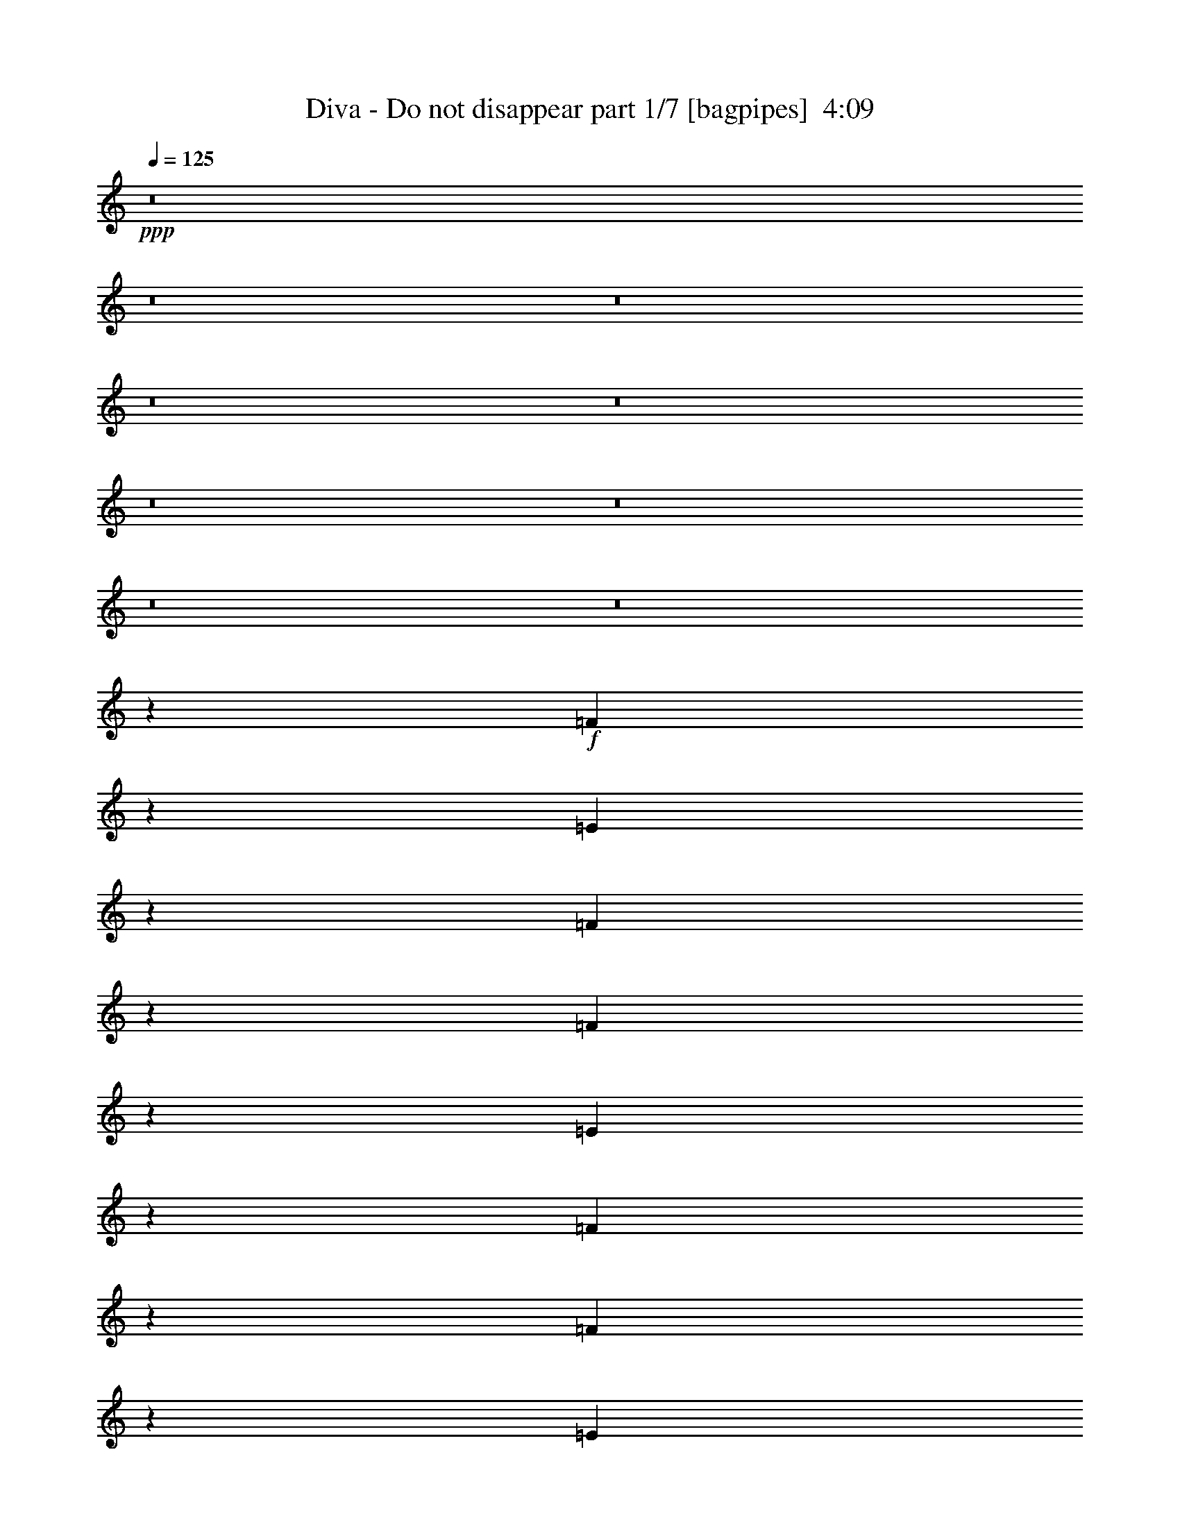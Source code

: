 % Produced with Bruzo's Transcoding Environment
% Transcribed by  Bruzo

X:1
T:  Diva - Do not disappear part 1/7 [bagpipes]  4:09
Z: Transcribed with BruTE 64
L: 1/4
Q: 125
K: C
+ppp+
z8
z8
z8
z8
z8
z8
z8
z8
z8
z3007/1000
+f+
[=F1611/2000]
z599/1600
[=E601/1600]
z39/100
[=F169/400]
z6059/8000
[=F6441/8000]
z2997/8000
[=E3003/8000]
z3123/8000
[=F3377/8000]
z6061/8000
[=F6439/8000]
z2999/8000
[=E3001/8000]
z3219/4000
[=F3063/8000]
[=F12501/8000]
[=E1499/4000]
z161/200
[=D3063/4000]
[=A4719/4000]
[=G9439/8000]
[=F49/64]
[=F797/1000]
[=E49/64]
[=E797/1000]
[=D3063/8000]
[=E2373/2000]
z1743/320
[=F257/320]
z1507/4000
[=E1493/4000]
z3389/8000
[=F3111/8000]
z3039/4000
[=F3211/4000]
z377/1000
[=E373/1000]
z53/125
[=F777/2000]
z19/25
[=F321/400]
z1509/4000
[=E1491/4000]
z1697/4000
[=F1553/4000]
z3041/4000
[=F9439/8000]
[=E2979/8000]
z6459/8000
[=D3063/4000]
[=A4719/4000]
[=G4719/4000]
[=F3063/4000]
[=F797/1000]
[=E49/64]
[=E3313/8000]
[=D3063/8000]
[=E1567/1000]
z24967/8000
[=A,3063/8000]
[=A,3063/8000]
[=A3313/8000]
[=A1531/4000]
[=G3063/8000]
[=F3063/8000]
[=E4719/4000]
[=F1617/2000]
z8
z8
z56113/8000
[=F6387/8000]
z3051/8000
[=E2949/8000]
z649/800
[=F1531/4000]
[=F1181/1000]
z9429/8000
[=F3071/8000]
z3059/4000
[=F3191/4000]
z191/500
[=E46/125]
z3431/8000
[=F6069/8000]
z39/100
[=F51/64]
[=E601/1600]
z9497/8000
[=D49/64]
[=A9439/8000]
[=G4719/4000]
[=F3063/4000]
[=F51/64]
[=E797/1000]
[=E3063/8000]
[=D1531/4000]
[=E12499/8000]
z21941/4000
[=F3059/4000]
z307/800
[=E343/800]
z1473/4000
[=F1527/4000]
z399/500
[=F1529/2000]
z48/125
[=E857/2000]
z737/2000
[=F763/2000]
z3193/4000
[=F3057/4000]
z123/320
[=E137/320]
z6013/8000
[=F3063/8000]
[=F589/500]
z3077/8000
[=E3423/8000]
z1203/1600
[=D797/1000]
[=A6109/8000]
z3079/8000
[=G6421/8000]
z1509/4000
[=F51/64]
[=G3063/4000]
[=G797/1000]
[=A1531/4000]
[=G3063/8000]
[=A39/25]
z391/125
[=A,1531/4000]
[=A,3313/8000]
[=A3063/8000]
[=A3063/8000]
[=G3063/8000]
[=F207/500]
[=E9189/8000]
[=F6411/8000]
z1941/1000
[=F3063/8000]
[=F3313/8000]
[=G3063/4000]
[=F51/64]
[=G3063/4000]
[=F1531/4000]
[=C12407/8000]
z11017/4000
[=G3063/8000]
[=F3313/8000]
[=G49/64]
[=D2493/1600]
z25039/8000
[=G3063/8000]
[=A3313/8000]
[^A49/64]
[=A3063/8000]
[=G51/64]
[=F3063/4000]
[=G4719/4000]
[=A,3063/8000]
[=A,3313/8000]
[=A3063/8000]
[=A3063/8000]
[=G1531/4000]
[=F3313/8000]
[=E9189/8000]
[=F799/1000]
z15547/8000
[=F3063/8000]
[=F3313/8000]
[=G49/64]
[=F797/1000]
[=G2297/2000]
[=A1597/2000]
z4713/4000
[=A3063/4000]
[=A51/64]
[=G3063/4000]
[=F3063/8000]
[=D1173/1000]
z18931/8000
[=A3063/4000]
[=A51/64]
[=G3063/4000]
[=F3063/8000]
[=G9379/8000]
z2367/1000
[=A49/64]
[=A797/1000]
[=G49/64]
[=F797/1000]
[=G3063/8000]
[=F3063/8000]
[=D8-]
[=D10609/2000]
z8
z8
z8
z8
z8
z8
z8
z8
z8
z8
z8
z8
z19523/8000
[=G6477/8000]
z2961/8000
[^F3039/8000]
z3087/8000
[=G3413/8000]
z241/320
[=G259/320]
z2963/8000
[^F3037/8000]
z3089/8000
[=G3411/8000]
z6027/8000
[=G6473/8000]
z1483/4000
[^F1517/4000]
z1601/2000
[=G3063/8000]
[=G9533/8000]
z371/1000
[^F379/1000]
z3203/4000
[=E3063/4000]
[=B4719/4000]
[=A9439/8000]
[=G49/64]
[=G797/1000]
[^F3063/4000]
[^F741/2000]
z3411/8000
[=E3063/8000]
[^F7763/4000]
z37541/8000
[=G6459/8000]
z149/400
[^F151/400]
z621/1600
[=G679/1600]
z1511/2000
[=G807/1000]
z1491/4000
[^F1509/4000]
z777/2000
[=G53/125]
z3023/4000
[=G3227/4000]
z373/1000
[^F377/1000]
z311/800
[=G339/800]
z189/250
[=G1613/2000]
z2987/8000
[^F3013/8000]
z257/320
[=E3063/4000]
[=B6449/8000]
z2989/8000
[=A6011/8000]
z857/2000
[=G49/64]
[=A797/1000]
[=A49/64]
[=B3063/8000]
[=A3313/8000]
[=B1257/800]
z24933/8000
[=B,3063/8000]
[=B,3063/8000]
[=B3063/8000]
[=B3313/8000]
[=A1531/4000]
[=G3063/8000]
[^F9439/8000]
[=G6001/8000]
z7969/4000
[=G3063/8000]
[=G3063/8000]
[=A51/64]
[=G3063/4000]
[=A51/64]
[=G3063/8000]
[=D12497/8000]
z2743/1000
[=A3063/8000]
[=G3063/8000]
[=A51/64]
[=E2511/1600]
z24949/8000
[=A3063/8000]
[=B1531/4000]
[=c797/1000]
[=B3063/8000]
[=A51/64]
[=G3063/4000]
[=A4719/4000]
[=B,3063/8000]
[=B,3063/8000]
[=B3313/8000]
[=B1531/4000]
[=A3063/8000]
[=G3063/8000]
[^F4719/4000]
[=G9483/8000]
z12457/8000
[=G3063/8000]
[=G3063/8000]
[=A51/64]
[=G3063/4000]
[=A4719/4000]
[=B4739/4000]
z3043/4000
[=B797/1000]
[=B49/64]
[=A797/1000]
[=G3063/8000]
[=E4737/4000]
z18591/8000
[=B51/64]
[=B3063/4000]
[=A797/1000]
[=G1531/4000]
[=A947/800]
z3719/1600
[=B797/1000]
[=B3063/4000]
[=A51/64]
[=G3063/4000]
[=A3313/8000]
[=G1531/4000]
[=E31027/8000]
z2199/400
[=B,3063/8000]
[=B,3063/8000]
[=B3313/8000]
[=B3063/8000]
[=A1531/4000]
[=G3063/8000]
[^F9439/8000]
[=G3227/4000]
z29557/4000
[=B797/1000]
[=B49/64]
[=A797/1000]
[=G3063/4000]
[=A207/500]
[=G3063/8000]
[=E4627/2000]
z56499/8000
[=B,3063/8000]
[=B,3063/8000]
[=B3313/8000]
[=B1531/4000]
[=A3063/8000]
[=G3313/8000]
[^F2297/2000]
[=G1609/2000]
z59383/8000
[=B143/160]
[=B7401/8000]
[=A143/160]
[=G37/40]
[=A143/320]
[=G1913/4000]
[=E10223/1600]
z25/4

X:2
T:  Diva - Do not disappear part 2/7 [horn]  4:09
Z: Transcribed with BruTE 64
L: 1/4
Q: 125
K: C
+ppp+
z8
z8
z8
z8
z8
z8
z8
z8
z8
z8
z8
z8
z8
z8
z8
z8
z8
z8
z8
z8
z8
z8
z8
z8
z8
z8
z8
z8
z8
z8
z8
z8219/4000
+f+
[=D531/4000=A531/4000]
z2001/8000
[=D/8=A/8]
z2063/8000
[=D/8=A/8]
z289/1000
[=D281/2000=A281/2000]
z1939/8000
[=D1061/8000=A1061/8000]
z1001/4000
[=D/8=A/8]
z2063/8000
[=D/8=A/8]
z2313/8000
[=D561/4000=A561/4000]
z97/400
[=D53/400=A53/400]
z2003/8000
[=D/8=A/8]
z2063/8000
[=D/8=A/8]
z2313/8000
[=D1121/8000=A1121/8000]
z971/4000
[=D529/4000=A529/4000]
z501/2000
[=D/8=A/8]
z2063/8000
[=D/8=A/8]
z2313/8000
[=D7/50=A7/50]
z1943/8000
[=D1057/8000=A1057/8000]
z401/1600
[=D/8=A/8]
z2063/8000
[=D/8=A/8]
z2313/8000
[=D1119/8000=A1119/8000]
z243/1000
[=D33/250=A33/250]
z2007/8000
[=D/8=A/8]
z1031/4000
[=D/8=A/8]
z2313/8000
[=D559/4000=A559/4000]
z389/1600
[=D211/1600=A211/1600]
z251/1000
[=D/8=A/8]
z2063/8000
[=D/8=A/8]
z289/1000
[=D1117/8000=A1117/8000]
z973/4000
[=D527/4000=A527/4000]
z2009/8000
[=D/8=A/8]
z2063/8000
[=D/8=A/8]
z2313/8000
[=D223/1600=A223/1600]
z1947/8000
[=D1053/8000=A1053/8000]
z201/800
[=D/8=A/8]
z2063/8000
[=D/8=A/8]
z2313/8000
[=D557/4000=A557/4000]
z1949/8000
[=D1051/8000=A1051/8000]
z2011/8000
[=D/8=A/8]
z2063/8000
[=D/8=A/8]
z2313/8000
[=D1113/8000=A1113/8000]
z39/160
[=D21/160=A21/160]
z2013/8000
[=D/8=A/8]
z1031/4000
[=D/8=A/8]
z2313/8000
[=D139/1000=A139/1000]
z1951/8000
[=D1049/8000=A1049/8000]
z1007/4000
[=D/8=A/8]
z2063/8000
[=D/8=A/8]
z289/1000
[=D1111/8000=A1111/8000]
z61/250
[=D131/1000=A131/1000]
z403/1600
[=D/8=A/8]
z2063/8000
[=D/8=A/8]
z289/1000
[=D111/800=A111/800]
z1953/8000
[=D1047/8000=A1047/8000]
z63/250
[=D/8=A/8]
z2063/8000
[=D/8=A/8]
z2313/8000
[=D277/2000=A277/2000]
z977/4000
[=D523/4000=A523/4000]
z2017/8000
[=D/8=A/8]
z2063/8000
[=D/8=A/8]
z2313/8000
[=D1107/8000=A1107/8000]
z489/2000
[=D261/2000=A261/2000]
z1009/4000
[=D/8=A/8]
z2063/8000
[=D/8=A/8]
z2313/8000
[=D553/4000=A553/4000]
z1957/8000
[^A,1043/8000=F1043/8000]
z101/400
[^A,/8=F/8]
z1031/4000
[^A,/8=F/8]
z2313/8000
[^A,221/1600=F221/1600]
z979/4000
[^A,521/4000=F521/4000]
z2021/8000
[^A,/8=F/8]
z2063/8000
[^A,/8=F/8]
z289/1000
[^A,69/500=F69/500]
z1959/8000
[^A,1041/8000=F1041/8000]
z1011/4000
[^A,/8=F/8]
z2063/8000
[^A,/8=F/8]
z2313/8000
[^A,551/4000=F551/4000]
z49/200
[^A,13/100=F13/100]
z2023/8000
[^A,/8=F/8]
z2063/8000
[^A,/8=F/8]
z2313/8000
[^A,1101/8000=F1101/8000]
z981/4000
[=G,519/4000=D519/4000]
z253/1000
[=G,/8=D/8]
z2063/8000
[=G,/8=D/8]
z2313/8000
[=G,11/80=D11/80]
z1963/8000
[=G,1037/8000=D1037/8000]
z81/320
[=G,/8=D/8]
z2063/8000
[=G,/8=D/8]
z2313/8000
[=G,1099/8000=D1099/8000]
z491/2000
[=G,259/2000=D259/2000]
z2027/8000
[=G,/8=D/8]
z1031/4000
[=G,/8=D/8]
z2313/8000
[=G,549/4000=D549/4000]
z393/1600
[=G,207/1600=D207/1600]
z507/2000
[=G,/8=D/8]
z2063/8000
[=G,/8=D/8]
z289/1000
[=G,1097/8000=D1097/8000]
z983/4000
[=D517/4000=A517/4000]
z2029/8000
[=D/8=A/8]
z2063/8000
[=D/8=A/8]
z2313/8000
[=D219/1600=A219/1600]
z1967/8000
[=D1033/8000=A1033/8000]
z203/800
[=D/8=A/8]
z2063/8000
[=D/8=A/8]
z2313/8000
[=D547/4000=A547/4000]
z1969/8000
[=C1031/8000=G1031/8000]
z2031/8000
[=C/8=G/8]
z2063/8000
[=C/8=G/8]
z2313/8000
[=C1093/8000=G1093/8000]
z197/800
[=C103/800=G103/800]
z2033/8000
[=C/8=G/8]
z1031/4000
[=C/8=G/8]
z2313/8000
[=C273/2000=G273/2000]
z1971/8000
[=B,1029/8000=G1029/8000]
z1017/4000
[=B,/8=G/8]
z1031/4000
[=B,/8=G/8]
z2313/8000
[=B,1091/8000=G1091/8000]
z493/2000
[=B,257/2000=G257/2000]
z407/1600
[=B,/8=G/8]
z2063/8000
[=B,/8=G/8]
z289/1000
[=B,109/800=G109/800]
z1973/8000
[^A,1027/8000=F1027/8000]
z509/2000
[^A,/8=F/8]
z2063/8000
[^A,/8=F/8]
z2313/8000
[^A,17/125=F17/125]
z987/4000
[^A,513/4000=F513/4000]
z2037/8000
[^A,/8=F/8]
z2063/8000
[^A,/8=F/8]
z2313/8000
[^A,1087/8000=F1087/8000]
z247/1000
[=G,16/125=D16/125]
z1019/4000
[=G,/8=D/8]
z2063/8000
[=G,/8=D/8]
z2313/8000
[=G,543/4000=D543/4000]
z1977/8000
[=G,1023/8000=D1023/8000]
z51/200
[=G,/8=D/8]
z1031/4000
[=G,/8=D/8]
z2313/8000
[=G,217/1600=D217/1600]
z989/4000
[=G,511/4000=D511/4000]
z2041/8000
[=G,/8=D/8]
z2063/8000
[=G,/8=D/8]
z289/1000
[=G,271/2000=D271/2000]
z1979/8000
[=G,1021/8000=D1021/8000]
z1021/4000
[=G,/8=D/8]
z2063/8000
[=G,279/1600=D279/1600]
z959/4000
[=G,541/4000=D541/4000]
z99/400
[=A,51/400=E51/400]
z2043/8000
[=A,/8=E/8]
z2063/8000
[=A,697/4000=E697/4000]
z1919/8000
[=A,1081/8000=E1081/8000]
z1981/8000
[=A,1019/8000=E1019/8000]
z511/2000
[=A,/8=E/8]
z2063/8000
[=A,1393/8000=E1393/8000]
z6/25
[=A,27/200=E27/200]
z1983/8000
[=A,1017/8000=E1017/8000]
z409/1600
[=A,/8=E/8]
z2063/8000
[=A,87/500=E87/500]
z1921/8000
[=A,1079/8000=E1079/8000]
z31/125
[=A,127/1000=E127/1000]
z2047/8000
[=A,/8=E/8]
z1031/4000
[=A,1391/8000=E1391/8000]
z961/4000
[=A,539/4000=E539/4000]
z397/1600
[=E203/1600=B203/1600]
z32/125
[=E/8=B/8]
z2063/8000
[=E1389/8000=B1389/8000]
z1923/8000
[=E1077/8000=B1077/8000]
z993/4000
[=E507/4000=B507/4000]
z2049/8000
[=E/8=B/8]
z2063/8000
[=E347/2000=B347/2000]
z77/320
[=E43/320=B43/320]
z1987/8000
[=E1013/8000=B1013/8000]
z41/160
[=E/8=B/8]
z2063/8000
[=E1387/8000=B1387/8000]
z963/4000
[=E537/4000=B537/4000]
z1989/8000
[=E1011/8000=B1011/8000]
z2051/8000
[=E/8=B/8]
z2063/8000
[=E693/4000=B693/4000]
z1927/8000
[=E1073/8000=B1073/8000]
z199/800
[=E101/800=B101/800]
z513/2000
[=E/8=B/8]
z2063/8000
[=E277/1600=B277/1600]
z241/1000
[=E67/500=B67/500]
z1991/8000
[=E1009/8000=B1009/8000]
z1027/4000
[=E/8=B/8]
z1031/4000
[=E173/1000=B173/1000]
z1929/8000
[=E1071/8000=B1071/8000]
z249/1000
[=E63/500=B63/500]
z411/1600
[=E/8=B/8]
z2063/8000
[=E691/4000=B691/4000]
z193/800
[=E107/800=B107/800]
z1993/8000
[=E1007/8000=B1007/8000]
z257/1000
[=E/8=B/8]
z2063/8000
[=E1381/8000=B1381/8000]
z483/2000
[=E267/2000=B267/2000]
z997/4000
[=C503/4000=G503/4000]
z2057/8000
[=C/8=G/8]
z2063/8000
[=C69/400=G69/400]
z1933/8000
[=C1067/8000=G1067/8000]
z499/2000
[=C251/2000=G251/2000]
z1029/4000
[=C/8=G/8]
z2063/8000
[=C1379/8000=G1379/8000]
z967/4000
[=C533/4000=G533/4000]
z1997/8000
[=C1003/8000=G1003/8000]
z103/400
[=C/8=G/8]
z1031/4000
[=C689/4000=G689/4000]
z387/1600
[=C213/1600=G213/1600]
z999/4000
[=C501/4000=G501/4000]
z2061/8000
[=C/8=G/8]
z2063/8000
[=C43/250=G43/250]
z121/500
[=C133/1000=G133/1000]
z1999/8000
[=A,1001/8000=E1001/8000]
z1031/4000
[=A,/8=E/8]
z2063/8000
[=A,11/64=E11/64]
z1937/8000
[=A,1063/8000=E1063/8000]
z/4
[=A,/8=E/8]
z2063/8000
[=A,/8=E/8]
z2313/8000
[=A,281/2000=E281/2000]
z1939/8000
[=A,1061/8000=E1061/8000]
z2001/8000
[=A,/8=E/8]
z2063/8000
[=A,/8=E/8]
z2313/8000
[=A,1123/8000=E1123/8000]
z97/400
[=A,53/400=E53/400]
z2003/8000
[=A,/8=E/8]
z1031/4000
[=A,/8=E/8]
z2313/8000
[=A,561/4000=E561/4000]
z1941/8000
[=A,1059/8000=E1059/8000]
z501/2000
[=E/8=B/8]
z2063/8000
[=E/8=B/8]
z289/1000
[=E1121/8000=B1121/8000]
z971/4000
[=E529/4000=B529/4000]
z401/1600
[=E/8=B/8]
z2063/8000
[=E/8=B/8]
z2313/8000
[=E1119/8000=B1119/8000]
z1943/8000
[=E1057/8000=B1057/8000]
z1003/4000
[=D/8=A/8]
z2063/8000
[=D/8=A/8]
z2313/8000
[=D559/4000=A559/4000]
z389/1600
[=D211/1600=A211/1600]
z2007/8000
[=D/8=A/8]
z2063/8000
[=D/8=A/8]
z2313/8000
[=D1117/8000=A1117/8000]
z973/4000
[=D527/4000=A527/4000]
z251/1000
[^C/8=A/8]
z2063/8000
[^C/8=A/8]
z2313/8000
[^C279/2000=A279/2000]
z1947/8000
[^C1053/8000=A1053/8000]
z201/800
[^C/8=A/8]
z1031/4000
[^C/8=A/8]
z2313/8000
[^C223/1600=A223/1600]
z487/2000
[^C263/2000=A263/2000]
z2011/8000
[=C/8=G/8]
z2063/8000
[=C/8=G/8]
z289/1000
[=C557/4000=G557/4000]
z1949/8000
[=C1051/8000=G1051/8000]
z503/2000
[=C/8=G/8]
z2063/8000
[=C/8=G/8]
z2313/8000
[=C139/1000=G139/1000]
z39/160
[=C21/160=G21/160]
z2013/8000
[=A,/8=E/8]
z2063/8000
[=A,/8=E/8]
z2313/8000
[=A,1111/8000=E1111/8000]
z61/250
[=A,131/1000=E131/1000]
z1007/4000
[=A,/8=E/8]
z2063/8000
[=A,/8=E/8]
z2313/8000
[=A,111/800=E111/800]
z1953/8000
[=A,1047/8000=E1047/8000]
z63/250
[=A,/8=E/8]
z1031/4000
[=A,/8=E/8]
z2313/8000
[=A,1109/8000=E1109/8000]
z977/4000
[=A,523/4000=E523/4000]
z2017/8000
[=A,/8=E/8]
z2063/8000
[=A,/8=E/8]
z289/1000
[=A,277/2000=E277/2000]
z391/1600
[=A,209/1600=E209/1600]
z1009/4000
[=B,/8^F/8]
z2063/8000
[=B,/8^F/8]
z289/1000
[=B,1107/8000^F1107/8000]
z489/2000
[=B,261/2000^F261/2000]
z2019/8000
[=B,/8^F/8]
z2063/8000
[=B,/8^F/8]
z2313/8000
[=B,221/1600^F221/1600]
z1957/8000
[=B,1043/8000^F1043/8000]
z101/400
[=B,/8^F/8]
z2063/8000
[=B,/8^F/8]
z2313/8000
[=B,69/500^F69/500]
z1959/8000
[=B,1041/8000^F1041/8000]
z2021/8000
[=B,/8^F/8]
z2063/8000
[=B,/8^F/8]
z2313/8000
[=B,1103/8000^F1103/8000]
z49/200
[=B,13/100^F13/100]
z2023/8000
[=E12501/4000]
[=D12501/4000]
[^C25003/8000]
[=C12501/4000]
[=A,10001/1600]
[=B,12501/2000]
[=E25003/8000]
[=D12501/4000]
[^C12501/4000]
[=C25003/8000]
[=A,12501/4000]
[=B,12501/8000]
[=C12501/8000]
[=B,10001/1600]
[=E/8=B/8]
z8439/8000
[=E1001/8000=B1001/8000]
z8437/8000
[=E1063/8000=B1063/8000]
z5063/8000
[=E12501/4000=B12501/4000]
[=G/8=d/8]
z4219/4000
[=G/8=d/8]
z8439/8000
[=G529/4000=d529/4000]
z5067/8000
[=G25003/8000=d25003/8000]
[=C/8=G/8]
z4219/4000
[=C/8=G/8]
z4219/4000
[=C527/4000=G527/4000]
z317/500
[=C12501/4000=G12501/4000]
[=A,/8=E/8]
z8439/8000
[=A,/8=E/8]
z4219/4000
[=A,1049/8000=E1049/8000]
z5077/8000
[=D12501/4000=A12501/4000]
[=E/8=B/8]
z4219/4000
[=E/8=B/8]
z8439/8000
[=E261/2000=B261/2000]
z5081/8000
[=E25003/8000=B25003/8000]
[=G/8=d/8]
z4219/4000
[=G/8=d/8]
z4219/4000
[=G13/100=d13/100]
z2543/4000
[=G12501/4000=d12501/4000]
[=C/8=G/8]
z8439/8000
[=C/8=G/8]
z4219/4000
[=C207/1600=G207/1600]
z5091/8000
[=C12501/4000=G12501/4000]
[=A,/8=E/8]
z4219/4000
[=A,/8=E/8]
z8439/8000
[=A,103/800=E103/800]
z1019/1600
[=B,25003/8000^F25003/8000]
[=E/8=B/8]
z2313/8000
[=E1089/8000=B1089/8000]
z1973/8000
[=E1027/8000=B1027/8000]
z509/2000
[=E/8=B/8]
z2063/8000
[=E/8=B/8]
z2313/8000
[=E17/125=B17/125]
z79/320
[=E41/320=B41/320]
z2037/8000
[=E/8=B/8]
z2063/8000
[=E/8=B/8]
z2313/8000
[=E1087/8000=B1087/8000]
z247/1000
[=E16/125=B16/125]
z2039/8000
[=E/8=B/8]
z1031/4000
[=E/8=B/8]
z2313/8000
[=E543/4000=B543/4000]
z1977/8000
[=E1023/8000=B1023/8000]
z51/200
[=E/8=B/8]
z1031/4000
[=E/8=B/8]
z2313/8000
[=E217/1600=B217/1600]
z989/4000
[=E511/4000=B511/4000]
z2041/8000
[=E/8=B/8]
z2063/8000
[=E/8=B/8]
z289/1000
[=E271/2000=B271/2000]
z1979/8000
[=E1021/8000=B1021/8000]
z1021/4000
[=E/8=B/8]
z2063/8000
[=E279/1600=B279/1600]
z959/4000
[=E541/4000=B541/4000]
z99/400
[=E51/400=B51/400]
z2043/8000
[=E/8=B/8]
z2063/8000
[=E697/4000=B697/4000]
z1919/8000
[=E1081/8000=B1081/8000]
z991/4000
[=E509/4000=B509/4000]
z511/2000
[=E/8=B/8]
z2063/8000
[=C1393/8000=G1393/8000]
z6/25
[=C27/200=G27/200]
z1983/8000
[=C1017/8000=G1017/8000]
z1023/4000
[=C/8=G/8]
z1031/4000
[=C87/500=G87/500]
z1921/8000
[=C1079/8000=G1079/8000]
z31/125
[=C127/1000=G127/1000]
z2047/8000
[=C/8=G/8]
z2063/8000
[=C139/800=G139/800]
z961/4000
[=C539/4000=G539/4000]
z397/1600
[=C203/1600=G203/1600]
z32/125
[=C/8=G/8]
z2063/8000
[=C1389/8000=G1389/8000]
z481/2000
[=C269/2000=G269/2000]
z993/4000
[=C507/4000=G507/4000]
z2049/8000
[=C/8=G/8]
z2063/8000
[=A,347/2000=E347/2000]
z77/320
[=A,43/320=E43/320]
z1987/8000
[=A,1013/8000=E1013/8000]
z41/160
[=A,/8=E/8]
z2063/8000
[=A,1387/8000=E1387/8000]
z963/4000
[=A,537/4000=E537/4000]
z1989/8000
[=A,1011/8000=E1011/8000]
z2051/8000
[=A,/8=E/8]
z2063/8000
[=A,693/4000=E693/4000]
z1927/8000
[=A,1073/8000=E1073/8000]
z199/800
[=A,101/800=E101/800]
z2053/8000
[=A,/8=E/8]
z1031/4000
[=A,277/1600=E277/1600]
z241/1000
[=A,67/500=E67/500]
z1991/8000
[=A,1009/8000=E1009/8000]
z1027/4000
[=A,/8=E/8]
z2063/8000
[=E1383/8000=B1383/8000]
z1929/8000
[=E1071/8000=B1071/8000]
z249/1000
[=E63/500=B63/500]
z411/1600
[=E/8=B/8]
z2063/8000
[=E691/4000=B691/4000]
z1931/8000
[=E1069/8000=B1069/8000]
z1993/8000
[=E1007/8000=B1007/8000]
z257/1000
[=E/8=B/8]
z2063/8000
[=D1381/8000=A1381/8000]
z483/2000
[=D267/2000=A267/2000]
z399/1600
[=D201/1600=A201/1600]
z2057/8000
[=D/8=A/8]
z2063/8000
[=D69/400=A69/400]
z1933/8000
[=D1067/8000=A1067/8000]
z499/2000
[=D251/2000=A251/2000]
z2059/8000
[=D/8=A/8]
z1031/4000
[^C1379/8000=A1379/8000]
z967/4000
[^C533/4000=A533/4000]
z1997/8000
[^C1003/8000=A1003/8000]
z103/400
[^C/8=A/8]
z1031/4000
[^C689/4000=A689/4000]
z387/1600
[^C213/1600=A213/1600]
z999/4000
[^C501/4000=A501/4000]
z2061/8000
[^C/8=A/8]
z2063/8000
[=C43/250=G43/250]
z121/500
[=C133/1000=G133/1000]
z1999/8000
[=C1001/8000=G1001/8000]
z1031/4000
[=C/8=G/8]
z2063/8000
[=C11/64=G11/64]
z969/4000
[=C531/4000=G531/4000]
z/4
[=C/8=G/8]
z2063/8000
[=C/8=G/8]
z2313/8000
[=A,281/2000=E281/2000]
z1939/8000
[=A,1061/8000=E1061/8000]
z1001/4000
[=A,/8=E/8]
z1031/4000
[=A,/8=E/8]
z2313/8000
[=A,1123/8000=E1123/8000]
z97/400
[=A,53/400=E53/400]
z2003/8000
[=A,/8=E/8]
z2063/8000
[=A,/8=E/8]
z289/1000
[=A,561/4000=E561/4000]
z1941/8000
[=A,1059/8000=E1059/8000]
z501/2000
[=A,/8=E/8]
z2063/8000
[=A,/8=E/8]
z2313/8000
[=A,7/50=E7/50]
z971/4000
[=A,529/4000=E529/4000]
z401/1600
[=A,/8=E/8]
z2063/8000
[=A,/8=E/8]
z2313/8000
[=C12501/4000=G12501/4000]
[=B,29101/8000^F29101/8000]
[=E14629/2000=B14629/2000]
z25/4

X:3
T:  Diva - Do not disappear part 3/7 [flute]  4:09
Z: Transcribed with BruTE 64
L: 1/4
Q: 125
K: C
+ppp+
z8
z8
z50079/8000
+pp+
[=D,3313/8000]
[^C,3063/8000]
[=D,3063/8000]
[=E,1531/4000]
+ppp+
[=F,3313/8000]
+pp+
[=G,3063/8000]
+ppp+
[=A,3063/8000]
+pp+
[=A,10079/8000]
[=C1701/4000]
z79/250
[=A,809/1000]
z8897/8000
[=D3103/8000]
z1511/4000
+mf+
[=F1489/4000]
z1699/4000
+pp+
[=A,3063/8000]
+mf+
[=E1539/8000]
z2293/4000
[=D707/4000]
z5603/8000
[=D51/64]
+pp+
[=C761/4000]
z1151/2000
+mf+
[=D6849/2000]
z12529/8000
+pp+
[=G6251/4000]
[=G2969/8000]
z6469/8000
[=A1531/8000]
z919/1600
[^A1281/1600]
z3033/8000
[=E12501/4000]
[^C4993/1600]
z7801/4000
[=F/8=A/8=d/8-]
[=d1199/4000]
z723/4000
[=e293/2000]
z/8
+mf+
[=f1191/4000]
z32949/8000
+ppp+
[=a383/2000]
[=a1531/8000]
[=a593/500]
z909/1600
+mp+
[=a1021/4000]
+ppp+
[=f2291/8000]
[=d1061/4000]
z3023/4000
+pp+
[=c6227/4000]
z15611/8000
[^A3133/4000]
[=A1141/8000^A1141/8000-]
+ppp+
[=A/8-^A/8]
[=A1031/8000]
+mf+
[=G3063/8000]
+pp+
[=A3313/8000]
[=F3063/8000]
+ppp+
[=G3063/8000]
+pp+
[=E1531/4000]
+ppp+
[=F3313/8000]
+pp+
[=E3063/8000]
+ppp+
[=D3063/8000]
+pp+
[=D1531/4000]
[=E9443/4000]
z8
z8
z8
z8
z8
z8
z47407/8000
[=A,3063/8000]
[=D1531/4000]
[=F3063/8000]
+mf+
[=A797/1000]
+mp+
[=G3063/8000]
+ppp+
[=F1531/4000]
+mp+
[=E9439/8000]
+pp+
[=F4719/4000]
+ppp+
[=F3063/8000]
[=G1933/1000]
z4769/4000
+pp+
[=F383/2000]
[=E711/4000]
z/8
+mp+
[=D4627/2000]
z21417/8000
+mf+
[=A3083/8000]
z1957/8000
+pp+
[^A3043/8000]
z553/4000
[^A1781/8000]
[=c9189/8000]
[=c1531/8000]
[=d6393/8000]
z1527/2000
+mp+
[^c1549/1000]
z1711/4000
[^c3063/8000]
[=e3063/8000]
+mf+
[=g1531/4000]
[=g891/4000]
+pp+
[^a197/125]
z8
z8
z8
z8
z8
z8
z8
z8
z8
z8
z8
z8
z8
z8
z14947/8000
+f+
[=c'383/2000]
+mp+
[=e1531/8000]
[=f383/2000]
+f+
[=d1531/8000]
+mp+
[=e1531/8000]
[=f891/4000]
+f+
[=c'1531/8000]
+mp+
[=e383/2000]
+f+
[=d1531/8000]
+mp+
[=e1531/8000]
[=f383/2000]
+f+
[=c'1531/8000]
+mp+
[=e383/2000]
[=f1781/8000]
+f+
[=d1531/8000]
+mp+
[=e383/2000]
+f+
[=e1531/8000]
+mp+
[=e383/2000]
[=f1531/8000]
+f+
[=d1531/8000]
+mp+
[=e383/2000]
[=f1781/8000]
+f+
[=c'383/2000]
+mp+
[=e1531/8000]
+f+
[=d1531/8000]
+mp+
[=e383/2000]
[=f1531/8000]
+f+
[=c'383/2000]
+mp+
[=e1531/8000]
[=f1781/8000]
+f+
[=a383/2000]
+mp+
[=e1531/8000]
+f+
[=c'1531/8000]
+mp+
[=e383/2000]
[=f1531/8000]
+f+
[=d383/2000]
+mp+
[=e1531/8000]
[=f1781/8000]
+f+
[=c'383/2000]
+mp+
[=e1531/8000]
+f+
[=d383/2000]
+mp+
[=e1531/8000]
[=f1531/8000]
+f+
[=c'383/2000]
+mp+
[=e1531/8000]
[=f891/4000]
+f+
[=d1531/8000]
+mp+
[=e1531/8000]
+f+
[=e383/2000]
+mp+
[=d1531/8000]
[=e383/2000]
+f+
[=d1531/8000]
+mp+
[=d1531/8000]
[=e891/4000]
+f+
[=c'1531/8000]
+mp+
[=d383/2000]
+f+
[=d1531/8000]
+mp+
[=d1531/8000]
[=e383/2000]
+f+
[=c'1531/8000]
+mp+
[=d383/2000]
[=e1781/8000]
+f+
[=a1531/8000]
+mp+
[=d383/2000]
+f+
[=e3891/2000]
[=e3063/8000]
[=d207/500]
[=e3063/8000]
[^A25003/8000]
[=g15563/8000]
[=g3063/8000]
[=f3313/8000]
+mp+
[=g3063/8000]
+f+
[=g12501/4000]
[=c12501/8000=d12501/8000]
[=d6251/4000]
[=d12501/8000=e12501/8000]
[=e12501/8000]
[^d12501/8000=f12501/8000]
[=f12501/8000]
[=f12501/8000=g12501/8000]
[=g9439/8000]
[^a3063/8000]
[=a1531/8000]
[^a1531/8000]
[=g383/2000]
[^a1531/8000]
[=f891/4000]
[^a1531/8000]
[=g1531/8000]
[^a383/2000]
[=a1531/8000]
[^a383/2000]
[=g1531/8000]
[^a1531/8000]
[=f891/4000]
[^a1531/8000]
[=e383/2000]
[^a1531/8000]
[=f1531/8000]
[^a383/2000]
[=g1531/8000]
[^a383/2000]
[=f1781/8000]
[^a1531/8000]
[=e383/2000]
[^a1531/8000]
[=d3063/4000]
[=e51/64]
[=e18627/8000]
[=a797/1000]
[=a12501/4000]
[=g1531/8000]
[=e383/2000]
[=d1531/8000]
[=e383/2000]
[=g1781/8000]
[=e1531/8000]
[=a383/2000]
[=e1531/8000]
[=g383/2000]
[=e1531/8000]
[=d1531/8000]
[=e383/2000]
[=g1781/8000]
[=e383/2000]
[=a1531/8000]
[=e1531/8000]
[=g383/2000]
[=e1531/8000]
[=d383/2000]
[=e1531/8000]
[=g1781/8000]
[=e383/2000]
[=a1531/8000]
[=e383/2000]
[=g1531/8000]
[=e1531/8000]
[=d383/2000]
[=e1531/8000]
[=g891/4000]
[=e1531/8000]
[=a1531/8000]
[=e383/2000]
[=g1531/8000]
[=e1531/8000]
[=d383/2000]
[=e1531/8000]
[=g891/4000]
[=e1531/8000]
[=a1531/8000]
[=e383/2000]
[=g1531/8000]
[=e383/2000]
[=d1531/8000]
[=e1531/8000]
[=g891/4000]
[=e1531/8000]
[=a383/2000]
[=e1531/8000]
[=g1531/8000]
[=e383/2000]
[=d51/64]
[=d3063/8000]
[=B3063/8000]
[=A3063/8000]
[=A3313/8000]
[=A1531/4000]
[=B,3063/8000]
[=C3063/8000]
[=C3313/8000]
[=C3067/8000]
z1529/4000
[=A,1471/4000]
z1717/4000
[=A,3063/8000]
[=B,3063/8000]
[=B,1531/4000]
[=B,3313/8000]
[=G,3063/8000]
[=G,3063/8000]
[=A,3063/8000]
[=A,207/500]
[=A,3063/8000]
[=A,3063/8000]
[^F,3063/8000]
[^F,207/500]
[^F,3063/8000]
z3063/8000
[=G,3437/8000]
z2939/8000
[=A,49/64]
[=A,3313/8000]
[=A,3063/8000]
[=A,3063/8000]
[=A,1531/4000]
[=A,3313/8000]
[=A,3063/4000]
[=E7907/8000]
[=G1531/8000]
[=B383/2000]
[=e1531/8000]
[=g7907/8000]
[=e1531/8000]
[=B383/2000]
[=G1531/8000]
[=D7907/8000]
[^F383/2000]
[=A1531/8000]
[=d1531/8000]
[^f7907/8000]
[=d383/2000]
[=A1531/8000]
[^F1531/8000]
[^C7907/8000]
[=E383/2000]
[=G1531/8000]
[=c383/2000]
[=e7907/8000]
[=c1531/8000]
[=G1531/8000]
[=E383/2000]
[=C7907/8000]
[=E1531/8000]
[=G383/2000]
[=c1531/8000]
[=e12501/8000]
[=e12501/8000]
[=c797/1000]
[=A3063/4000]
[=E12501/4000]
[^F1021/8000]
[^D1021/8000]
[^F1021/8000]
[^D1021/8000]
[^F1021/8000]
[^D127/800]
[^F1021/8000]
[^D1021/8000]
[^F1021/8000]
[^D1021/8000]
[^F1021/8000]
[^D1021/8000]
[=c1021/8000]
[=A1021/8000]
[=c1021/8000]
[=A1021/8000]
[=c1021/8000]
[=A1271/8000]
[=c1021/8000]
[=A1021/8000]
[=c51/400]
[=A1021/8000]
[=c1021/8000]
[=A1021/8000]
[^f1021/8000]
[^d1021/8000]
[^f1021/8000]
[^d1021/8000]
[^f1021/8000]
[^d1271/8000]
[^f1021/8000]
[^d1021/8000]
[^f1021/8000]
[^d1021/8000]
[^f51/400]
[^d1021/8000]
[=c'1021/8000]
[=a1021/8000]
[=c'1021/8000]
[=a1021/8000]
[=c'1271/8000]
[=a1021/8000]
[=c'1021/8000]
[=a1021/8000]
[=c'1021/8000]
[=a1021/8000]
[=c'1021/8000]
[=a1021/8000]
[=b24977/8000]
z8
z8
z8
z8
z8
z2753/400
[=E,3063/8000]
[=B,3313/8000]
[^F3063/8000]
[=G1531/4000]
[^F3063/8000]
[=E3313/8000]
[=D3063/8000]
[=E3063/8000]
[=B24937/8000]
z5007/800
[=C51/64]
[=d3063/8000]
[=e3063/8000]
[=d3313/8000]
[=c1531/4000]
[=B3063/8000]
[=c3063/8000]
[=g12501/4000]
[=A,3313/8000]
[=E3063/8000]
[=B3063/8000]
[=c1531/4000]
[=B3313/8000]
[=A3063/8000]
[=G3063/8000]
[=A3063/8000]
[=d24923/8000]
z12521/2000
[=G,207/500]
[=D3063/8000]
[=A3063/8000]
[=B3063/8000]
[=A3313/8000]
[=G1531/4000]
[^F3063/8000]
[=G3063/8000]
[=d12457/4000]
z50093/8000
[=A,3313/8000]
[=E3063/8000]
[=B1531/4000]
[=c3063/8000]
[=B3313/8000]
[=A3063/8000]
[=G3063/8000]
[=A1531/4000]
[=B25003/8000]
[=G,3313/8000]
[=G,1531/4000]
[=G,3063/8000]
[=G,3063/8000]
[^F,3313/8000]
[^F,3063/8000]
[^F,1531/4000]
[^F,3063/8000]
[=E,3313/8000]
[=E,3063/8000]
[=E,3063/8000]
[=E,1531/4000]
[^F,3313/8000]
[^F,3063/8000]
[^F,3063/8000]
[^F,1531/4000]
[=G,3313/8000]
[=G,3063/8000]
[=G,3063/8000]
[=G,3063/8000]
[=A,207/500]
[=A,3063/8000]
[=A,3063/8000]
[=A,3063/8000]
[=B,3313/8000]
[=B,1531/4000]
[=B,3063/8000]
[=B,3063/8000]
[=C3313/8000]
[=C3063/8000]
[=C1531/4000]
[=C3063/8000]
[=C3313/8000]
[=C3063/8000]
[=C3063/8000]
[=C1531/4000]
[=B,3313/8000]
[=B,3063/8000]
[=B,3063/8000]
[=B,3063/8000]
[=A,207/500]
[=A,3063/8000]
[=A,3063/8000]
[=A,3063/8000]
[=G,3313/8000]
[=G,1531/4000]
[=G,3063/8000]
[=G,3063/8000]
[^F,3313/8000]
[^F,1531/4000]
[^F,3063/8000]
[^F,3063/8000]
[=G,3313/8000]
[=G,3063/8000]
[=G,1531/4000]
[=G,3063/8000]
[=A,3313/8000]
[=A,3063/8000]
[=A,3063/8000]
[=A,1531/4000]
[=G,3313/8000]
[=G,3063/8000]
[=G,3063/8000]
[=G,3063/8000]
[=E,207/500]
[=E,3063/8000]
[=E,3063/8000]
[=E,3063/8000]
[=E3313/8000]
[=E1531/4000]
[=E3063/8000]
[=E3063/8000]
[^F3313/8000]
[^F3063/8000]
[^F1531/4000]
[^F3063/8000]
[=E3313/8000]
[=E3063/8000]
[=E3063/8000]
[=E1531/4000]
[^C3313/8000]
[^C3063/8000]
[^C3063/8000]
[^C1531/4000]
[=E3313/8000]
[=E3063/8000]
[=E3063/8000]
[=E3063/8000]
[=C207/500]
[=C3063/8000]
[=C3063/8000]
[=C3063/8000]
[=E3313/8000]
[=E1531/4000]
[=E3063/8000]
[=E3313/8000]
[=E3063/8000]
[=E3063/8000]
[=E1531/4000]
[=E3313/8000]
[=E3063/8000]
[=E3063/8000]
[=E3063/8000]
[=E207/500]
[=E3063/8000]
[=E3063/8000]
[=E3063/8000]
[=E3313/8000]
[=E1531/4000]
[=E3063/8000]
[=E3063/8000]
[=E3313/8000]
[=G12501/4000]
[^F29117/8000]
z8
z89/16

X:4
T:  Diva - Do not disappear part 4/7 [lute]  4:09
Z: Transcribed with BruTE 64
L: 1/4
Q: 125
K: C
+ppp+
+f+
[=D797/1000-=f797/1000]
[=D49/64-=d49/64]
[=D6499/8000-=A6499/8000]
[=D3001/4000=d3001/4000]
[=C797/1000-=f797/1000]
[=C3063/4000-=d3063/4000]
[=C3249/4000-=A3249/4000]
[=C6003/8000=d6003/8000]
[=B,51/64-=f51/64]
[=B,3063/4000-=d3063/4000]
[=B,6499/8000-=A6499/8000]
[=B,3001/4000=d3001/4000]
[^A,797/1000-=f797/1000]
[^A,49/64-=d49/64]
[^A,6499/8000-=A6499/8000]
[^A,3001/4000=d3001/4000]
[=G,797/1000-=e797/1000]
[=G,3063/4000-=d3063/4000]
[=G,51/64-^A51/64]
[=G,3063/4000-=d3063/4000]
[=G,51/64-=e51/64]
[=G,3063/4000-=d3063/4000]
[=G,203/250-^A203/250]
[=G,1201/1600=d1201/1600]
[=A,797/1000-=e797/1000]
[=A,49/64-^c49/64]
[=A,6499/8000-=G6499/8000]
[=A,3001/4000^c3001/4000]
[=e25003/8000]
[=D51/64-=f51/64]
[=D3063/4000-=d3063/4000]
[=D6499/8000-=A6499/8000]
[=D3001/4000=d3001/4000]
[=C797/1000-=f797/1000]
[=C49/64-=d49/64]
[=C6499/8000-=A6499/8000]
[=C3001/4000=d3001/4000]
[=B,797/1000-=f797/1000]
[=B,3063/4000-=d3063/4000]
[=B,3249/4000-=A3249/4000]
[=B,6003/8000=d6003/8000]
[^A,51/64-=f51/64]
[^A,3063/4000-=d3063/4000]
[^A,6499/8000-=A6499/8000]
[^A,3001/4000=d3001/4000]
[=G,797/1000-=e797/1000]
[=G,49/64-=d49/64]
[=G,797/1000-^A797/1000]
[=G,3063/4000-=d3063/4000]
[=G,51/64-=e51/64]
[=G,3063/4000-=d3063/4000]
[=G,203/250-^A203/250]
[=G,1201/1600=d1201/1600]
[=A,51/64-=e51/64]
[=A,3063/4000-^c3063/4000]
[=A,6499/8000-=G6499/8000]
[=A,3001/4000^c3001/4000]
[=e25003/8000]
[=D51/64-=f51/64]
[=D3063/4000-=d3063/4000]
[=D6499/8000-=A6499/8000]
[=D3001/4000=d3001/4000]
[=C797/1000-=f797/1000]
[=C49/64-=d49/64]
[=C6499/8000-=A6499/8000]
[=C3001/4000=d3001/4000]
[=B,797/1000-=f797/1000]
[=B,49/64-=d49/64]
[=B,6499/8000-=A6499/8000]
[=B,6003/8000=d6003/8000]
[^A,51/64-=f51/64]
[^A,3063/4000-=d3063/4000]
[^A,6499/8000-=A6499/8000]
[^A,3001/4000=d3001/4000]
[=G,797/1000-=e797/1000]
[=G,49/64-=d49/64]
[=G,797/1000-^A797/1000]
[=G,49/64-=d49/64]
[=G,797/1000-=e797/1000]
[=G,3063/4000-=d3063/4000]
[=G,203/250-^A203/250]
[=G,1201/1600=d1201/1600]
[=A,51/64-=e51/64]
[=A,3063/4000-^c3063/4000]
[=A,6499/8000-=G6499/8000]
[=A,3001/4000^c3001/4000]
[=e12501/4000]
[=D797/1000-=f797/1000]
[=D3063/4000-=d3063/4000]
[=D3249/4000-=A3249/4000]
[=D6003/8000=d6003/8000]
[=C51/64-=f51/64]
[=C3063/4000-=d3063/4000]
[=C6499/8000-=A6499/8000]
[=C3001/4000=d3001/4000]
[=B,797/1000-=f797/1000]
[=B,49/64-=d49/64]
[=B,6499/8000-=A6499/8000]
[=B,3001/4000=d3001/4000]
[^A,797/1000-=f797/1000]
[^A,3063/4000-=d3063/4000]
[^A,3249/4000-=A3249/4000]
[^A,6003/8000=d6003/8000]
[=G,51/64-=e51/64]
[=G,3063/4000-=d3063/4000]
[=G,797/1000-^A797/1000]
[=G,49/64-=d49/64]
[=G,797/1000-=e797/1000]
[=G,49/64-=d49/64]
[=G,6497/8000-^A6497/8000]
[=G,1201/1600=d1201/1600]
[=A,51/64-=e51/64]
[=A,3063/4000-^c3063/4000]
[=A,6499/8000-=G6499/8000]
[=A,3001/4000^c3001/4000]
[=e12501/4000]
[=D797/1000-=f797/1000]
[=D49/64-=d49/64]
[=D6499/8000-=A6499/8000]
[=D6003/8000=d6003/8000]
[=C51/64-=f51/64]
[=C3063/4000-=d3063/4000]
[=C6499/8000-=A6499/8000]
[=C3001/4000=d3001/4000]
[=B,51/64-=f51/64]
[=B,3063/4000-=d3063/4000]
[=B,6499/8000-=A6499/8000]
[=B,3001/4000=d3001/4000]
[^A,797/1000-=f797/1000]
[^A,49/64-=d49/64]
[^A,6499/8000-=A6499/8000]
[^A,6003/8000=d6003/8000]
[=G,51/64-=e51/64]
[=G,3063/4000-=d3063/4000]
[=G,51/64-^A51/64]
[=G,3063/4000-=d3063/4000]
[=G,797/1000-=e797/1000]
[=G,49/64-=d49/64]
[=G,6497/8000-^A6497/8000]
[=G,1501/2000=d1501/2000]
[=A,797/1000-=e797/1000]
[=A,49/64-^c49/64]
[=A,6499/8000-=G6499/8000]
[=A,6003/8000^c6003/8000]
[=e12501/4000]
[=D797/1000-=f797/1000]
[=D49/64-=d49/64]
[=D6499/8000-=A6499/8000]
[=D3001/4000=d3001/4000]
[=C797/1000-=f797/1000]
[=C3063/4000-=d3063/4000]
[=C3249/4000-=A3249/4000]
[=C6003/8000=d6003/8000]
[=B,51/64-=f51/64]
[=B,3063/4000-=d3063/4000]
[=B,6499/8000-=A6499/8000]
[=B,3001/4000=d3001/4000]
[^A,797/1000-=f797/1000]
[^A,49/64-=d49/64]
[^A,6499/8000-=A6499/8000]
[^A,3001/4000=d3001/4000]
[=G,797/1000-=e797/1000]
[=G,3063/4000-=d3063/4000]
[=G,51/64-^A51/64]
[=G,3063/4000-=d3063/4000]
[=G,51/64-=e51/64]
[=G,3063/4000-=d3063/4000]
[=G,203/250-^A203/250]
[=G,1201/1600=d1201/1600]
[=A,797/1000-=e797/1000]
[=A,49/64-^c49/64]
[=A,6499/8000-=G6499/8000]
[=A,3001/4000^c3001/4000]
[=e25003/8000]
[=D51/64-=f51/64]
[=D3063/4000-=d3063/4000]
[=D6499/8000-=A6499/8000]
[=D3001/4000=d3001/4000]
[=C797/1000-=f797/1000]
[=C49/64-=d49/64]
[=C6499/8000-=A6499/8000]
[=C6003/8000=d6003/8000]
[=B,51/64-=f51/64]
[=B,3063/4000-=d3063/4000]
[=B,6499/8000-=A6499/8000]
[=B,3001/4000=d3001/4000]
[^A,51/64-=f51/64]
[^A,3063/4000-=d3063/4000]
[^A,6499/8000-=A6499/8000]
[^A,3001/4000=d3001/4000]
[=G,797/1000-=e797/1000]
[=G,49/64-=d49/64]
[=G,797/1000-^A797/1000]
[=G,3063/4000-=d3063/4000]
[=G,51/64-=e51/64]
[=G,797/1000-=d797/1000]
[=G,3123/4000-^A3123/4000]
[=G,1251/1600=d1251/1600]
[=A,49/64-=e49/64]
[=A,797/1000-^c797/1000]
[=A,5999/8000-=G5999/8000]
[=A,3251/4000^c3251/4000]
[=e25003/8000]
[=D49/64-=f49/64]
[=D797/1000-=d797/1000]
[=D5999/8000-=A5999/8000]
[=D3251/4000=d3251/4000]
[=C3063/4000-=f3063/4000]
[=C51/64-=d51/64]
[=C5999/8000-=A5999/8000]
[=C3251/4000=d3251/4000]
[=B,3063/4000-=f3063/4000]
[=B,51/64-=d51/64]
[=B,5999/8000-=A5999/8000]
[=B,6503/8000=d6503/8000]
[^A,49/64-=f49/64]
[^A,797/1000-=d797/1000]
[^A,5999/8000-=A5999/8000]
[^A,3251/4000=d3251/4000]
[=G,3063/4000-=e3063/4000]
[=G,51/64-=d51/64]
[=G,3063/4000-^A3063/4000]
[=G,51/64-=d51/64]
[=G,3063/4000-=e3063/4000]
[=G,797/1000-=d797/1000]
[=G,1499/2000-^A1499/2000]
[=G,1301/1600=d1301/1600]
[=A,49/64-=e49/64]
[=A,797/1000-^c797/1000]
[=A,5999/8000-=G5999/8000]
[=A,3251/4000^c3251/4000]
[=e12501/4000]
+ff+
[=D3063/4000=A3063/4000=d3063/4000=f3063/4000]
+f+
[=D3063/8000=A3063/8000=d3063/8000=f3063/8000]
[=D3313/8000=A3313/8000=d3313/8000=f3313/8000]
[=D1531/4000=A1531/4000=d1531/4000=f1531/4000]
[=D3063/8000=A3063/8000=d3063/8000=f3063/8000]
+ff+
[=D797/1000=A797/1000=d797/1000=f797/1000]
+f+
[=D3063/8000=A3063/8000=d3063/8000=f3063/8000]
+ff+
[=D1531/4000=A1531/4000=d1531/4000=f1531/4000]
+f+
[=D3063/8000=A3063/8000=d3063/8000=f3063/8000]
[=D3313/8000=A3313/8000=d3313/8000=f3313/8000]
+ff+
[=D3063/4000=A3063/4000=d3063/4000=f3063/4000]
+f+
[=D51/64=A51/64=d51/64=f51/64]
+fff+
[=C3063/4000=F3063/4000=c3063/4000=f3063/4000=a3063/4000=c'3063/4000]
+f+
[=C1531/4000=F1531/4000=c1531/4000=f1531/4000=a1531/4000=c'1531/4000]
[=C3313/8000=F3313/8000=c3313/8000=f3313/8000=a3313/8000=c'3313/8000]
+fff+
[=C3063/8000=F3063/8000=c3063/8000=f3063/8000=a3063/8000=c'3063/8000]
+f+
[=C3063/8000=F3063/8000=c3063/8000=f3063/8000=a3063/8000=c'3063/8000]
+ff+
[=C51/64=F51/64=c51/64=f51/64=a51/64=c'51/64]
+fff+
[=C3063/8000=F3063/8000=c3063/8000=f3063/8000=a3063/8000=c'3063/8000]
+f+
[=C3063/8000=F3063/8000=c3063/8000=f3063/8000=a3063/8000=c'3063/8000]
+ff+
[=C3063/8000=F3063/8000=c3063/8000=f3063/8000=a3063/8000=c'3063/8000]
+f+
[=C3313/8000=F3313/8000=c3313/8000=f3313/8000=a3313/8000=c'3313/8000]
+fff+
[=C49/64=F49/64=c49/64=f49/64=a49/64=c'49/64]
+ff+
[=C797/1000=F797/1000=c797/1000=f797/1000=a797/1000=c'797/1000]
+fff+
[^A,49/64=F49/64^A49/64=d49/64=f49/64^a49/64]
+f+
[^A,3063/8000=F3063/8000^A3063/8000=d3063/8000=f3063/8000^a3063/8000]
[^A,3313/8000=F3313/8000^A3313/8000=d3313/8000=f3313/8000^a3313/8000]
+fff+
[^A,3063/8000=F3063/8000^A3063/8000=d3063/8000=f3063/8000^a3063/8000]
+f+
[^A,3063/8000=F3063/8000^A3063/8000=d3063/8000=f3063/8000^a3063/8000]
+ff+
[=F1531/4000=G1531/4000^A1531/4000-=d1531/4000-=f1531/4000-^a1531/4000-]
[=F3313/8000^A3313/8000=d3313/8000=f3313/8000^a3313/8000]
+fff+
[^A,3/8=F3/8^A3/8=d3/8=f3/8^a3/8]
+f+
[^A,1563/4000=F1563/4000^A1563/4000=d1563/4000=f1563/4000^a1563/4000]
+ff+
[^A,3/8=F3/8^A3/8=d3/8=f3/8^a3/8]
+f+
[^A,7/16=F7/16^A7/16=d7/16=f7/16^a7/16]
+fff+
[^A,6001/8000=F6001/8000^A6001/8000=d6001/8000=f6001/8000^a6001/8000]
+ff+
[^A,797/1000=F797/1000^A797/1000=d797/1000=f797/1000^a797/1000]
[=G,49/64=D49/64=G49/64^A49/64=d49/64^a49/64]
+f+
[=G,3063/8000=D3063/8000=G3063/8000^A3063/8000=d3063/8000^a3063/8000]
[=G,3313/8000=D3313/8000=G3313/8000^A3313/8000=d3313/8000^a3313/8000]
+ff+
[=G,1531/4000=D1531/4000=G1531/4000^A1531/4000=d1531/4000^a1531/4000]
+f+
[=G,3063/8000=D3063/8000=G3063/8000^A3063/8000=d3063/8000^a3063/8000]
[=G,797/1000=D797/1000=G797/1000^A797/1000=d797/1000^a797/1000]
[=G,3063/8000=C3063/8000=G3063/8000=c3063/8000=e3063/8000=g3063/8000]
+ff+
[=G,1531/4000=C1531/4000=G1531/4000=c1531/4000=e1531/4000=g1531/4000]
+f+
[=G,3063/8000=C3063/8000=G3063/8000=c3063/8000=e3063/8000=g3063/8000]
[=G,3313/8000=C3313/8000=G3313/8000=c3313/8000=e3313/8000=g3313/8000]
[=G,3063/4000=C3063/4000=G3063/4000=c3063/4000=e3063/4000=g3063/4000]
[=G,51/64=C51/64=G51/64=c51/64=e51/64=g51/64]
+ff+
[=D3063/4000=A3063/4000=d3063/4000=f3063/4000]
+f+
[=D3063/8000=A3063/8000=d3063/8000=f3063/8000]
[=D207/500=A207/500=d207/500=f207/500]
[=D3063/8000=A3063/8000=d3063/8000=f3063/8000]
[=D3063/8000=A3063/8000=d3063/8000=f3063/8000]
+ff+
[=D797/1000=A797/1000=d797/1000=f797/1000]
+f+
[=D1531/4000=A1531/4000=d1531/4000=f1531/4000]
+ff+
[=D3063/8000=A3063/8000=d3063/8000=f3063/8000]
+f+
[=D3063/8000=A3063/8000=d3063/8000=f3063/8000]
[=D3313/8000=A3313/8000=d3313/8000=f3313/8000]
+ff+
[=D49/64=A49/64=d49/64=f49/64]
+f+
[=D797/1000=A797/1000=d797/1000=f797/1000]
+fff+
[=F49/64=c49/64=f49/64=a49/64=c'49/64]
+f+
[=F3063/8000=c3063/8000=f3063/8000=a3063/8000=c'3063/8000]
[=F3313/8000=c3313/8000=f3313/8000=a3313/8000=c'3313/8000]
+fff+
[=F3063/8000=c3063/8000=f3063/8000=a3063/8000=c'3063/8000]
+f+
[=F3063/8000=c3063/8000=f3063/8000=a3063/8000=c'3063/8000]
+ff+
[=F51/64=c51/64=f51/64=a51/64=c'51/64]
+fff+
[=F3063/8000=c3063/8000=f3063/8000=a3063/8000=c'3063/8000]
+f+
[=F3063/8000=c3063/8000=f3063/8000=a3063/8000=c'3063/8000]
+ff+
[=F3063/8000=c3063/8000=f3063/8000=a3063/8000=c'3063/8000]
+f+
[=F207/500=c207/500=f207/500=a207/500=c'207/500]
+fff+
[=F3063/4000=c3063/4000=f3063/4000=a3063/4000=c'3063/4000]
+ff+
[=F797/1000=c797/1000=f797/1000=a797/1000=c'797/1000]
+fff+
[^A,49/64=F49/64^A49/64=d49/64=f49/64^a49/64]
+f+
[^A,3063/8000=F3063/8000^A3063/8000=d3063/8000=f3063/8000^a3063/8000]
[^A,3313/8000=F3313/8000^A3313/8000=d3313/8000=f3313/8000^a3313/8000]
+fff+
[^A,3063/8000=F3063/8000^A3063/8000=d3063/8000=f3063/8000^a3063/8000]
+f+
[^A,1531/4000=F1531/4000^A1531/4000=d1531/4000=f1531/4000^a1531/4000]
+ff+
[^A,797/1000=F797/1000^A797/1000=d797/1000=f797/1000^a797/1000]
+fff+
[^A,3/8=F3/8^A3/8=d3/8=f3/8^a3/8]
+f+
[^A,1563/4000=F1563/4000^A1563/4000=d1563/4000=f1563/4000^a1563/4000]
+ff+
[^A,3/8=F3/8^A3/8=d3/8=f3/8^a3/8]
+f+
[^A,27/64=F27/64^A27/64=d27/64=f27/64^a27/64]
+fff+
[^A,3063/4000=F3063/4000^A3063/4000=d3063/4000=f3063/4000^a3063/4000]
+ff+
[=F3063/8000-=A3063/8000^A3063/8000=d3063/8000-=f3063/8000-^a3063/8000-]
[=F7/16^A7/16=d7/16=f7/16^a7/16]
[=D2969/4000=G2969/4000^A2969/4000=d2969/4000^a2969/4000]
+f+
[=D3063/8000=G3063/8000^A3063/8000=d3063/8000^a3063/8000]
[=D207/500=G207/500^A207/500=d207/500^a207/500]
+ff+
[=D3063/8000=G3063/8000^A3063/8000=d3063/8000^a3063/8000]
+f+
[=D3063/8000=G3063/8000^A3063/8000=d3063/8000^a3063/8000]
[=D797/1000=G797/1000^A797/1000=d797/1000^a797/1000]
[=E1531/4000=G1531/4000^c1531/4000=e1531/4000=a1531/4000]
+ff+
[=E3063/8000=G3063/8000^c3063/8000=e3063/8000=a3063/8000]
+f+
[=E3063/8000=G3063/8000^c3063/8000=e3063/8000=a3063/8000]
[=E3313/8000=G3313/8000^c3313/8000=e3313/8000=a3313/8000]
[=E49/64=G49/64^c49/64=e49/64=a49/64]
[=E3219/4000=G3219/4000^c3219/4000=e3219/4000=a3219/4000]
z8
z8
z8
z8
z8
z8
z8
z8
z8
z8
z8
z8
z8
z8
z4023/8000
[=G,12501/4000]
[=A,12501/4000]
[=A,25003/8000]
[=B,12501/4000]
[=C10001/1600]
[^D12501/2000]
[=G,25003/8000]
[=A,12501/4000]
[=A,12501/4000]
[=B,25003/8000]
[=C12501/4000]
[=D12501/8000]
[=E12501/8000]
[^D25003/8000]
[^D12471/4000]
z26689/4000
[=D1531/4000]
[=A3063/8000]
[=B3063/8000]
[=A3313/8000]
[=G3063/8000]
[^F1531/4000]
[=G3063/8000]
[=d24933/8000]
z25037/4000
[=C3313/8000]
[=G3063/8000]
[=d3063/8000]
[=e1531/4000]
[=d3313/8000]
[=c3063/8000]
[=B3063/8000]
[=c3063/8000]
[=B12501/4000]
[=E,3313/8000]
[=B,3063/8000]
[^F1531/4000]
[=G3063/8000]
[^F3313/8000]
[=E3063/8000]
[=D3063/8000]
[=E1531/4000]
[=B24919/8000]
z6261/1000
[=C3313/8000]
[=G3063/8000]
[=d3063/8000]
[=e3063/8000]
[=d207/500]
[=c3063/8000]
[=B3063/8000]
[=c3063/8000]
[=g12501/4000]
[=C3313/8000]
[=G3063/8000]
[=d1531/4000]
[=e3063/8000]
[=d3313/8000]
[=c3063/8000]
[=B3063/8000]
[=c1531/4000]
[=d4981/1600]
z8
z8
z8
z8
z25251/4000
[=B,1531/4000]
[=B,3313/8000]
[=B3063/8000]
[=B3063/8000]
[=A3063/8000]
[=G207/500]
[^F9189/8000]
[=G6433/8000]
z8
z8
z11/2

X:5
T:  Diva - Do not disappear part 5/7 [lonely]  4:09
Z: Transcribed with BruTE 64
L: 1/4
Q: 125
K: C
+ppp+
z8
z8
z8
z8
z8
z8
z8
z8
z8
z8
z8
z8
z8
z8
z8
z8
z8
z8
z8
z8
z8
z8
z8
z8
z317/40
z/8
[=D10001/1600=A10001/1600=d10001/1600=f10001/1600=a10001/1600]
[=F10001/1600=c10001/1600=f10001/1600=a10001/1600=c'10001/1600]
[^A,10001/1600=F10001/1600^A10001/1600=d10001/1600=f10001/1600^a10001/1600]
[=G,12501/4000=D12501/4000=G12501/4000^A12501/4000=d12501/4000=g12501/4000]
[=C12501/4000=G12501/4000=c12501/4000=e12501/4000=g12501/4000]
[=D10001/1600=A10001/1600=d10001/1600=f10001/1600=a10001/1600]
[=F10001/1600=c10001/1600=f10001/1600=a10001/1600=c'10001/1600]
[^A,12501/2000=F12501/2000^A12501/2000=d12501/2000=f12501/2000^a12501/2000]
[=G,25003/8000=D25003/8000=G25003/8000^A25003/8000=d25003/8000=g25003/8000]
[=A,12501/4000=E12501/4000=A12501/4000^c12501/4000=e12501/4000=a12501/4000]
[=D8-=A8-=d8-=f8-=a8-]
[=D18031/4000=A18031/4000=d18031/4000=f18031/4000=a18031/4000]
z8
z8
z8
z8
z8
z8
z8
z8
z8
z8
z8
z8
z8
z8
z8
z8
z8
z8
z8
z8
z8
z8
z8
z8
z8
z8
z8
z8
z8
z8
z8
z8
z8
z/8

X:6
T:  Diva - Do not disappear part 6/7 [theorbo]  4:09
Z: Transcribed with BruTE 64
L: 1/4
Q: 125
K: C
+ppp+
z8
z8
z8
z8
z8
z8
z8
z8
z8
z8
z8
z8
z8
z8
z8
z8
z8
z8
z8
z8
z8
z8
z8
z8
z8
z8
z8
z8
z8
z8
z8
z8219/4000
+f+
[=D3063/8000]
[=D3063/8000]
[=D207/500]
[=D3063/8000]
[=D3063/8000]
[=D3063/8000]
[=D3313/8000]
[=D1531/4000]
[=D3063/8000]
[=D3063/8000]
[=D3313/8000]
[=D3063/8000]
[=D1531/4000]
[=D3063/8000]
[=D3313/8000]
[=D3063/8000]
[=D1531/4000]
[=D3063/8000]
[=D3313/8000]
[=D3063/8000]
[=D3063/8000]
[=D1531/4000]
[=D3313/8000]
[=D3063/8000]
[=D3063/8000]
[=D3063/8000]
[=D207/500]
[=D3063/8000]
[=D3063/8000]
[=D3063/8000]
[=D3313/8000]
[=D1531/4000]
[=D3063/8000]
[=D3063/8000]
[=D3313/8000]
[=D3063/8000]
[=D1531/4000]
[=D3063/8000]
[=D3313/8000]
[=D3063/8000]
[=D3063/8000]
[=D1531/4000]
[=D3313/8000]
[=D3063/8000]
[=D3063/8000]
[=D3063/8000]
[=D207/500]
[=D3063/8000]
[=D3063/8000]
[=D3063/8000]
[=D207/500]
[=D3063/8000]
[=D3063/8000]
[=D3063/8000]
[=D3313/8000]
[=D1531/4000]
[=D3063/8000]
[=D3063/8000]
[=D3313/8000]
[=D3063/8000]
[=D1531/4000]
[=D3063/8000]
[=D3313/8000]
[=D3063/8000]
[^A,3063/8000]
[^A,1531/4000]
[^A,3313/8000]
[^A,3063/8000]
[^A,3063/8000]
[^A,3063/8000]
[^A,207/500]
[^A,3063/8000]
[^A,3063/8000]
[^A,3063/8000]
[^A,3313/8000]
[^A,1531/4000]
[^A,3063/8000]
[^A,3063/8000]
[^A,3313/8000]
[^A,3063/8000]
[=G,1531/4000]
[=G,3063/8000]
[=G,3313/8000]
[=G,3063/8000]
[=G,1531/4000]
[=G,3063/8000]
[=G,3313/8000]
[=G,3063/8000]
[=G3063/8000]
[=G1531/4000]
[=G3313/8000]
[=G3063/8000]
[=G3063/8000]
[=G3063/8000]
[=G207/500]
[=G3063/8000]
[=D3063/8000]
[=D3063/8000]
[=D3313/8000]
[=D1531/4000]
[=D3063/8000]
[=D3063/8000]
[=D3313/8000]
[=D3063/8000]
[=C1531/4000]
[=C3063/8000]
[=C3313/8000]
[=C3063/8000]
[=C3063/8000]
[=C1531/4000]
[=C3313/8000]
[=C3063/8000]
[=B,3063/8000]
[=B,1531/4000]
[=B,3313/8000]
[=B,3063/8000]
[=B,3063/8000]
[=B,3063/8000]
[=B,207/500]
[=B,3063/8000]
[^A,3063/8000]
[^A,3063/8000]
[^A,3313/8000]
[^A,1531/4000]
[^A,3063/8000]
[^A,3063/8000]
[^A,3313/8000]
[^A,3063/8000]
[=G,1531/4000]
[=G,3063/8000]
[=G,3313/8000]
[=G,3063/8000]
[=G,3063/8000]
[=G,1531/4000]
[=G,3313/8000]
[=G,3063/8000]
[=G,3063/8000]
[=G,3063/8000]
[=G,207/500]
[=G,3063/8000]
[=G,3063/8000]
[=G,3063/8000]
[=G,3313/8000]
[=G,1531/4000]
[=A,3063/8000]
[=A,3063/8000]
[=A,3313/8000]
[=A,1531/4000]
[=A,3063/8000]
[=A,3063/8000]
[=A,3313/8000]
[=A,3063/8000]
[=A,1531/4000]
[=A,3063/8000]
[=A,3313/8000]
[=A,3063/8000]
[=A,3063/8000]
[=A,1531/4000]
[=A,3313/8000]
[=A,3063/8000]
[=E3063/8000]
[=E3063/8000]
[=E207/500]
[=E3063/8000]
[=E3063/8000]
[=E3063/8000]
[=E3313/8000]
[=E1531/4000]
[=E3063/8000]
[=E3063/8000]
[=E3313/8000]
[=E3063/8000]
[=E1531/4000]
[=E3063/8000]
[=E3313/8000]
[=E3063/8000]
[=E1531/4000]
[=E3063/8000]
[=E3313/8000]
[=E3063/8000]
[=E3063/8000]
[=E1531/4000]
[=E3313/8000]
[=E3063/8000]
[=E3063/8000]
[=E3063/8000]
[=E207/500]
[=E3063/8000]
[=E3063/8000]
[=E3063/8000]
[=E3313/8000]
[=E1531/4000]
[=C3063/8000]
[=C3063/8000]
[=C3313/8000]
[=C3063/8000]
[=C1531/4000]
[=C3063/8000]
[=C3313/8000]
[=C3063/8000]
[=C3063/8000]
[=C1531/4000]
[=C3313/8000]
[=C3063/8000]
[=C3063/8000]
[=C3063/8000]
[=C207/500]
[=C3063/8000]
[=A,3063/8000]
[=A,3063/8000]
[=A,207/500]
[=A,3063/8000]
[=A,3063/8000]
[=A,3313/8000]
[=A,3063/8000]
[=A,1531/4000]
[=A,3063/8000]
[=A,3313/8000]
[=A,3063/8000]
[=A,3063/8000]
[=A,1531/4000]
[=A,3313/8000]
[=A,3063/8000]
[=A,3063/8000]
[=E3063/8000]
[=E207/500]
[=E3063/8000]
[=E3063/8000]
[=E3063/8000]
[=E3313/8000]
[=E1531/4000]
[=E3063/8000]
[=D3063/8000]
[=D3313/8000]
[=D3063/8000]
[=D1531/4000]
[=D3063/8000]
[=D3313/8000]
[=D3063/8000]
[=D1531/4000]
[^C3063/8000]
[^C3313/8000]
[^C3063/8000]
[^C3063/8000]
[^C1531/4000]
[^C3313/8000]
[^C3063/8000]
[^C3063/8000]
[=C3063/8000]
[=C207/500]
[=C3063/8000]
[=C3063/8000]
[=C3063/8000]
[=C3313/8000]
[=C1531/4000]
[=C3063/8000]
[=A,3063/8000]
[=A,3313/8000]
[=A,3063/8000]
[=A,1531/4000]
[=A,3063/8000]
[=A,3313/8000]
[=A,3063/8000]
[=A,3063/8000]
[=A,1531/4000]
[=A,3313/8000]
[=A,3063/8000]
[=A,3063/8000]
[=A,3063/8000]
[=A,207/500]
[=A,3063/8000]
[=A,3063/8000]
[=B,3063/8000]
[=B,207/500]
[=B,3063/8000]
[=B,3063/8000]
[=B,3063/8000]
[=B,3313/8000]
[=B,1531/4000]
[=B,3063/8000]
[=B,3063/8000]
[=B,3313/8000]
[=B,3063/8000]
[=B,1531/4000]
[=B,3063/8000]
[=B,3313/8000]
[=B,3063/8000]
[=B,3063/8000]
[=E4719/2000]
[=E3063/4000]
[=D12501/4000]
[^C18877/8000]
[^C3063/4000]
[=C12501/4000]
[=A,18877/8000]
[=A,49/64]
[=A25003/8000]
[=B,4719/2000]
[=B,3063/4000]
[=B12501/4000]
[=E18877/8000]
[=E3063/4000]
[=D12501/4000]
[^C18877/8000]
[^C49/64]
[=C25003/8000]
[=A,18877/8000]
[=A,49/64]
[=A12501/8000]
[=c12501/8000]
[=B,18877/8000]
[=B,3063/4000]
[=B12501/4000]
[=E9439/8000]
[=E4719/4000]
[=B,3063/4000]
[=E12501/4000]
[=G,4719/4000]
[=G,9439/8000]
[=D49/64]
[=G25003/8000]
[=C4719/4000]
[=C4719/4000]
[=G3063/4000]
[=c12501/4000]
[=A,9439/8000]
[=A,4719/4000]
[=C3063/4000]
[=D12501/4000]
[=E4719/4000]
[=E9439/8000]
[=B,49/64]
[=E25003/8000]
[=G,4719/4000]
[=G,4719/4000]
[=D3063/4000]
[=G12501/4000]
[=C9439/8000]
[=C4719/4000]
[=G3063/4000]
[=c12501/4000]
[=A,4719/4000]
[=A,9439/8000]
[=A,49/64]
[=B,25003/8000]
[=E3313/8000]
[=E1531/4000]
[=E3063/8000]
[=E3063/8000]
[=E3313/8000]
[=E3063/8000]
[=E1531/4000]
[=E3063/8000]
[=E3313/8000]
[=E3063/8000]
[=E3063/8000]
[=E1531/4000]
[=E3313/8000]
[=E3063/8000]
[=E3063/8000]
[=E1531/4000]
[=E3313/8000]
[=E3063/8000]
[=E3063/8000]
[=E3063/8000]
[=E207/500]
[=E3063/8000]
[=E3063/8000]
[=E3063/8000]
[=E3313/8000]
[=E1531/4000]
[=E3063/8000]
[=E3063/8000]
[=E3313/8000]
[=E3063/8000]
[=E1531/4000]
[=E3063/8000]
[=C3313/8000]
[=C3063/8000]
[=C3063/8000]
[=C1531/4000]
[=C3313/8000]
[=C3063/8000]
[=C3063/8000]
[=C3063/8000]
[=C207/500]
[=C3063/8000]
[=C3063/8000]
[=C3063/8000]
[=C3313/8000]
[=C1531/4000]
[=C3063/8000]
[=C3063/8000]
[=A,3313/8000]
[=A,1531/4000]
[=A,3063/8000]
[=A,3063/8000]
[=A,3313/8000]
[=A,3063/8000]
[=A,1531/4000]
[=A,3063/8000]
[=A,3313/8000]
[=A,3063/8000]
[=A,3063/8000]
[=A,1531/4000]
[=A,3313/8000]
[=A,3063/8000]
[=A,3063/8000]
[=A,3063/8000]
[=E207/500]
[=E3063/8000]
[=E3063/8000]
[=E3063/8000]
[=E3313/8000]
[=E1531/4000]
[=E3063/8000]
[=E3063/8000]
[=D3313/8000]
[=D3063/8000]
[=D1531/4000]
[=D3063/8000]
[=D3313/8000]
[=D3063/8000]
[=D3063/8000]
[=D1531/4000]
[^C3313/8000]
[^C3063/8000]
[^C3063/8000]
[^C1531/4000]
[^C3313/8000]
[^C3063/8000]
[^C3063/8000]
[^C3063/8000]
[=C207/500]
[=C3063/8000]
[=C3063/8000]
[=C3063/8000]
[=C3313/8000]
[=C1531/4000]
[=C3063/8000]
[=C3313/8000]
[=A,3063/8000]
[=A,3063/8000]
[=A,1531/4000]
[=A,3313/8000]
[=A,3063/8000]
[=A,3063/8000]
[=A,3063/8000]
[=A,207/500]
[=A,3063/8000]
[=A,3063/8000]
[=A,3063/8000]
[=A,3313/8000]
[=A,1531/4000]
[=A,3063/8000]
[=A,3063/8000]
[=A,3313/8000]
[=C12501/4000]
[=B,29101/8000]
[=E3627/1000]
z8
z31/16

X:7
T:  Diva - Do not disappear part 7/7 [drums]  4:09
Z: Transcribed with BruTE 64
L: 1/4
Q: 125
K: C
+ppp+
z8
z8
z8
z8
z8
z8
z8
z8
z8
z8
z8
z8
z8
z8
z8
z8
z8
z8
z8
z8
z8
z8
z8
z8
z8
z8
z8
z8
z8
z8
z8
z8219/4000
+f+
[^C3063/8000]
[^C3063/8000]
[^C207/500]
[^C3063/8000]
[^C3063/8000]
[^C3063/8000]
[^C3313/8000]
[^C1531/4000]
[^C3063/8000]
[^C3063/8000]
[^C3313/8000]
[^C3063/8000]
[^C1531/4000]
[^C3063/8000]
[^C3313/8000]
[^C3063/8000]
[=C1531/8000]
[=C1531/8000]
[=C299/1600]
z49/250
[=C383/2000]
[=C1781/8000]
[=C1531/8000]
[=C383/2000]
[^C3063/8000]
[^C1531/4000]
[^C3313/8000]
[^C3063/8000]
[^C3063/8000]
[^C3063/8000]
[^C207/500]
[^C3063/8000]
[^C3063/8000]
[^C3063/8000]
[^C3313/8000]
[^C1531/4000]
[=F,6053/8000=A6053/8000]
z1693/4000
[=F,3063/8000]
[=C6051/8000]
z3387/8000
[=F,3113/8000]
z3013/8000
[=F,2987/8000]
z847/2000
[=F,3063/8000]
[=C3063/4000]
[=F,3423/8000]
z369/1000
[=F,189/250]
z339/800
[=F,3063/8000]
[=C6047/8000]
z53/125
[=F,777/2000]
z3017/8000
[=F,2983/8000]
z3393/8000
[=F,3063/8000]
[=C49/64]
[=C3313/8000]
[=C3063/8000]
[=F,6043/8000=A6043/8000]
z679/1600
[=F,3063/8000]
[=C3021/4000]
z849/2000
[=F,97/250]
z1511/4000
[=F,1489/4000]
z1699/4000
[=F,1531/4000]
[=C3063/4000]
[=F,1707/4000]
z1481/4000
[=F,3019/4000]
z17/40
[=F,3063/8000]
[=C6037/8000]
z3401/8000
[=F,3099/8000]
z3027/8000
[=F,2973/8000]
z1701/4000
[=F,3063/8000]
[=C3063/8000]
[=C3063/8000]
[=C207/500]
[=C3063/8000]
[=F,3017/4000=A3017/4000]
z681/1600
[=F,1531/4000]
[=C6033/8000]
z1703/4000
[=F,1547/4000]
z3031/8000
[=F,2969/8000]
z3407/8000
[=F,3063/8000]
[=C49/64]
[=F,681/1600]
z2971/8000
[=F,6029/8000]
z3409/8000
[=F,3063/8000]
[=C1507/2000]
z341/800
[=F,309/800]
z759/2000
[=F,741/2000]
z853/2000
[=F,1531/4000]
[=C3063/4000]
[=C3313/8000]
[=C3063/8000]
[=F,753/1000=A753/1000]
z1707/4000
[=F,3063/8000]
[=C6023/8000]
z683/1600
[=F,617/1600]
z3041/8000
[=F,2959/8000]
z427/1000
[=F,3063/8000]
[=C3063/4000]
[=F,679/1600]
z149/400
[=F,301/400]
z3419/8000
[=F,1531/4000]
[=C6019/8000]
z171/400
[=F,77/200]
z609/1600
[=F,591/1600]
z3421/8000
[=F,3063/8000]
[=C1531/8000]
[=C383/2000]
[=C1531/8000]
[=C1531/8000]
[=C797/1000]
[=F,1203/1600=A1203/1600]
z3423/8000
[=F,3063/8000]
[=C3007/4000]
z137/320
[=F,123/320]
z61/160
[=F,59/160]
z1713/4000
[=F,3063/8000]
[=C49/64]
[=F,1693/4000]
z299/800
[=F,601/800]
z857/2000
[=F,3063/8000]
[=C6009/8000]
z3429/8000
[=F,3071/8000]
z611/1600
[=F,589/1600]
z343/800
[=F,3063/8000]
[=C3063/4000]
[=C3313/8000]
[=C1531/4000]
[=F,3003/4000=A3003/4000]
z3433/8000
[=F,3063/8000]
[=C1501/2000]
z1717/4000
[=F,1533/4000]
z153/400
[=F,147/400]
z687/1600
[=F,3063/8000]
[=C3063/4000]
[=F,211/500]
z2999/8000
[=F,6001/8000]
z3437/8000
[=F,3063/8000]
[=C13/16]
z2939/8000
[=F,3061/8000]
z383/1000
[=F,859/2000]
z147/400
[=F,3063/8000]
[=C1531/4000]
[=C3313/8000]
[=C3063/8000]
[=C3063/8000]
[=F,203/250=A203/250]
z1471/4000
[=F,3063/8000]
[=C1299/1600]
z2943/8000
[=F,3057/8000]
z3069/8000
[=F,3431/8000]
z589/1600
[=F,1531/4000]
[=C797/1000]
[=F,3117/8000]
z47/125
[=F,1623/2000]
z2947/8000
[=F,3063/8000]
[=C649/800]
z737/2000
[=F,763/2000]
z1537/4000
[=F,1713/4000]
z2949/8000
[=F,3063/8000]
[=C797/1000]
[=C1531/4000]
[=C3063/8000]
[=F,6487/8000=A6487/8000]
z369/1000
[=F,1531/4000]
[=C3243/4000]
z2953/8000
[=F,3047/8000]
z1539/4000
[=F,1711/4000]
z1477/4000
[=F,3063/8000]
[=C51/64]
[=F,777/2000]
z1509/4000
[=F,3241/4000]
z739/2000
[=F,3063/8000]
[=C6481/8000]
z2957/8000
[=F,3043/8000]
z3083/8000
[=F,3417/8000]
z2959/8000
[=F,1531/4000]
[=C383/2000]
[=C1531/8000]
[=C383/2000]
[=C1781/8000]
[=C3063/4000]
[=F,6477/8000=A6477/8000]
z12399/8000
[=F,3063/4000]
[=C12501/4000]
[=F,6473/8000]
z3101/2000
[=F,3063/4000]
[=C12501/4000]
[=F,1617/2000=A1617/2000]
z12409/8000
[=F,49/64]
[=C25003/8000]
[=F,6463/8000]
z12413/8000
[=F,3063/4000]
[=C12501/8000]
[=C3063/8000]
[=C3313/8000]
[^d3063/8000]
[^d1531/4000]
[=F,6459/8000=A6459/8000]
z6209/4000
[=F,3063/4000]
[=C12501/4000]
[=F,3227/4000]
z12423/8000
[=F,49/64]
[=C25003/8000]
[=F,6449/8000=A6449/8000]
z3107/2000
[=F,49/64]
[=C12501/4000]
[=F,1289/1600]
z777/500
[=F,3063/4000]
[=C51/64]
[=B,3063/4000]
[=B,797/1000]
[=B,49/64]
[=F,9439/8000=A9439/8000]
[=F,4719/4000]
[=F,3063/4000]
[=C12501/4000]
[=F,4719/4000]
[=F,9439/8000]
[=F,49/64]
[=C25003/8000]
[=F,4719/4000=A4719/4000]
[=F,4719/4000]
[=F,3063/4000]
[=C12501/4000]
[=F,9439/8000]
[=F,4719/4000]
[=F,3063/4000]
[=C12501/4000]
[=F,4719/4000=A4719/4000]
[=F,9439/8000]
[=F,49/64]
[=C25003/8000]
[=F,4719/4000]
[=F,4719/4000]
[=F,3063/4000]
[=C12501/4000]
[=F,9439/8000=A9439/8000]
[=F,4719/4000]
[=F,3063/4000]
[=C12501/4000]
[=F,4719/4000]
[=F,9439/8000]
[=F,49/64]
[=C25003/8000]
[=F,3201/4000=A3201/4000]
z759/2000
[=F,3063/8000]
[=C6401/8000]
z3037/8000
[=F,2963/8000]
z3413/8000
[=F,3087/8000]
z3039/8000
[=F,1531/4000]
[=C797/1000]
[=F,3023/8000]
z1551/4000
[=F,3199/4000]
z3041/8000
[=F,3063/8000]
[=C1599/2000]
z1521/4000
[=F,1479/4000]
z1709/4000
[=F,1541/4000]
z3043/8000
[=F,3063/8000]
[=C797/1000]
[=C1531/4000]
[=C3063/8000]
[=F,6393/8000=A6393/8000]
z1523/4000
[=F,1531/4000]
[=C799/1000]
z3047/8000
[=F,2953/8000]
z1711/4000
[=F,1539/4000]
z381/1000
[=F,3063/8000]
[=C51/64]
[=F,1507/4000]
z389/1000
[=F,1597/2000]
z61/160
[=F,3063/8000]
[=C6387/8000]
z3051/8000
[=F,2949/8000]
z3427/8000
[=F,3073/8000]
z3053/8000
[=F,1531/4000]
[=C3313/8000]
[=C3063/8000]
[=C3063/8000]
[=C3063/8000]
[=F,6383/8000=A6383/8000]
z611/1600
[=F,3063/8000]
[=C3191/4000]
z191/500
[=F,46/125]
z429/1000
[=F,767/2000]
z3057/8000
[=F,3063/8000]
[=C797/1000]
[=F,751/2000]
z3121/8000
[=F,6379/8000]
z153/400
[=F,1531/4000]
[=C3189/4000]
z3061/8000
[=F,2939/8000]
z859/2000
[=F,383/1000]
z1531/4000
[=F,3063/8000]
[=C51/64]
[=C3063/8000]
[=C3313/8000]
[=F,1531/2000=A1531/2000]
z383/1000
[=F,3313/8000]
[=C6123/8000]
z1533/4000
[=F,1717/4000]
z2941/8000
[=F,3059/8000]
z3067/8000
[=F,3313/8000]
[=C49/64]
[=F,599/1600]
z3381/8000
[=F,12501/4000]
[=F,29101/8000]
[=F,3627/1000]
z8
z31/16
